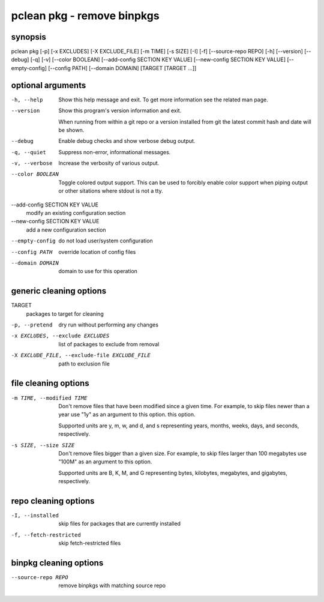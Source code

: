 ===========================
pclean pkg - remove binpkgs
===========================

synopsis
========

pclean pkg [-p] [-x EXCLUDES] [-X EXCLUDE_FILE] [-m TIME] [-s SIZE] [-I] [-f] [--source-repo REPO] [-h] [--version] [--debug] [-q] [-v] [--color BOOLEAN] [--add-config SECTION KEY VALUE] [--new-config SECTION KEY VALUE] [--empty-config] [--config PATH] [--domain DOMAIN] [TARGET [TARGET ...]]

optional arguments
==================

-h, --help                      
                                Show this help message and exit. To get more
                                information see the related man page.

--version                       
                                Show this program's version information and exit.
                                
                                When running from within a git repo or a version
                                installed from git the latest commit hash and date will
                                be shown.

--debug                         
                                Enable debug checks and show verbose debug output.

-q, --quiet                     
                                Suppress non-error, informational messages.

-v, --verbose                   
                                Increase the verbosity of various output.

--color BOOLEAN                 
                                Toggle colored output support. This can be used to forcibly
                                enable color support when piping output or other sitations
                                where stdout is not a tty.

--add-config SECTION KEY VALUE  
                                modify an existing configuration section

--new-config SECTION KEY VALUE  
                                add a new configuration section

--empty-config                  
                                do not load user/system configuration

--config PATH                   
                                override location of config files

--domain DOMAIN                 
                                domain to use for this operation

generic cleaning options
========================

TARGET                                        
                                              packages to target for cleaning

-p, --pretend                                 
                                              dry run without performing any changes

-x EXCLUDES, --exclude EXCLUDES               
                                              list of packages to exclude from removal

-X EXCLUDE_FILE, --exclude-file EXCLUDE_FILE  
                                              path to exclusion file

file cleaning options
=====================

-m TIME, --modified TIME  
                          Don't remove files that have been modified since a given time. For
                          example, to skip files newer than a year use "1y" as an argument to this
                          option.  this option.
                          
                          Supported units are y, m, w, and d, and s representing years, months,
                          weeks, days, and seconds, respectively.

-s SIZE, --size SIZE      
                          Don't remove files bigger than a given size.  For example, to skip
                          files larger than 100 megabytes use "100M" as an argument to this
                          option.
                          
                          Supported units are B, K, M, and G representing bytes, kilobytes,
                          megabytes, and gigabytes, respectively.

repo cleaning options
=====================

-I, --installed         
                        skip files for packages that are currently installed

-f, --fetch-restricted  
                        skip fetch-restricted files

binpkg cleaning options
=======================

--source-repo REPO  
                    remove binpkgs with matching source repo
